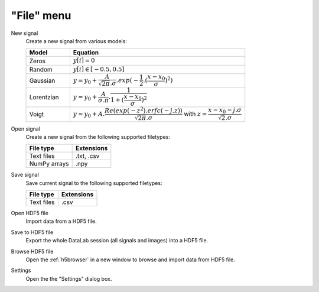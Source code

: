 "File" menu
===========

.. image:: /images/shots/s_file.png

New signal
    Create a new signal from various models:

    .. list-table::
        :header-rows: 1
        :widths: 20, 80

        * - Model
          - Equation
        * - Zeros
          - :math:`y[i] = 0`
        * - Random
          - :math:`y[i] \in [-0.5, 0.5]`
        * - Gaussian
          - :math:`y = y_{0}+\dfrac{A}{\sqrt{2\pi}.\sigma}.exp(-\dfrac{1}{2}.(\dfrac{x-x_{0}}{\sigma})^2)`
        * - Lorentzian
          - :math:`y = y_{0}+\dfrac{A}{\sigma.\pi}.\dfrac{1}{1+(\dfrac{x-x_{0}}{\sigma})^2}`
        * - Voigt
          - :math:`y = y_{0}+A.\dfrac{Re(exp(-z^2).erfc(-j.z))}{\sqrt{2\pi}.\sigma}` with :math:`z = \dfrac{x-x_{0}-j.\sigma}{\sqrt{2}.\sigma}`

.. _open_signal:

Open signal
    Create a new signal from the following supported filetypes:

    .. list-table::
        :header-rows: 1

        * - File type
          - Extensions
        * - Text files
          - .txt, .csv
        * - NumPy arrays
          - .npy

Save signal
    Save current signal to the following supported filetypes:

    .. list-table::
        :header-rows: 1

        * - File type
          - Extensions
        * - Text files
          - .csv

Open HDF5 file
    Import data from a HDF5 file.

Save to HDF5 file
    Export the whole DataLab session (all signals and images) into a HDF5 file.

Browse HDF5 file
    Open the :ref:`h5browser` in a new window to browse and import data
    from HDF5 file.

Settings
    Open the the "Settings" dialog box.

    .. image:: /images/settings.png
